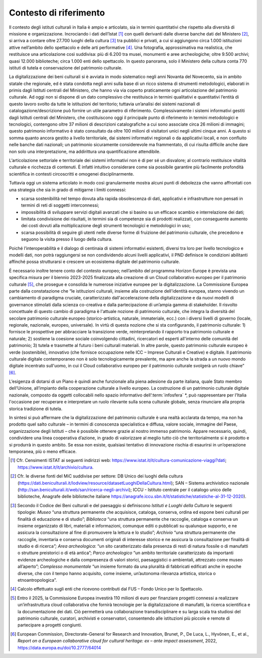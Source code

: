 .. _contesto:

Contesto di riferimento
=======================

Il contesto degli istituti culturali in Italia è ampio e
articolato, sia in termini quantitativi che rispetto alla
diversità di missione e organizzazione. Incrociando i dati
dell’Istat [1]_ con quelli derivanti dalle diverse banche dati
del Ministero [2]_, si arriva a contare oltre 27.700 luoghi della
cultura [3]_ tra pubblici e privati, a cui si aggiungono circa
1.000 istituzioni attive nell’ambito dello spettacolo e delle
arti performative [4]_. Una fotografia, approssimativa ma
realistica, che restituisce una articolazione così suddivisa: più
di 6.200 tra musei, monumenti e aree archeologiche; oltre 9.500
archivi; quasi 12.000 biblioteche; circa 1.000 enti dello
spettacolo. In questo panorama, solo il Ministero della cultura
conta 770 istituti di tutela e conservazione del patrimonio
culturale.

La digitalizzazione dei beni culturali si è avviata in modo
sistematico negli anni Novanta del Novecento, sia in ambito
statale che regionale, ed è stata condotta negli anni sulla base
di un ricco sistema di strumenti metodologici, elaborati in
primis dagli Istituti centrali del Ministero, che hanno via via
coperto praticamente ogni articolazione del patrimonio culturale.
Ad oggi non si dispone di un dato complessivo che restituisca in
termini qualitativi e quantitativi l’entità di questo lavoro
svolto da tutte le istituzioni del territorio; tuttavia
un’analisi dei sistemi nazionali di catalogazione/descrizione può
fornire un utile parametro di riferimento. Complessivamente i
sistemi informativi gestiti dagli Istituti centrali del
Ministero, che costituiscono oggi il principale punto di
riferimento in termini metodologici e tecnologici, contengono
oltre 37 milioni di descrizioni catalografiche a cui sono
associate circa 26 milioni di immagini; questo patrimonio
informativo è stato consultato da oltre 100 milioni di visitatori
unici negli ultimi cinque anni. A questo si somma quanto ancora
gestito a livello territoriale, dai sistemi informativi regionali
o da applicativi locali, e non confluito nelle banche dati
nazionali; un patrimonio sicuramente considerevole ma
frammentato, di cui risulta difficile anche dare non solo una
interpretazione, ma addirittura una quantificazione attendibile.

L’articolazione settoriale e territoriale dei sistemi informativi
non è di per sé un disvalore; al contrario restituisce vitalità
culturale e ricchezza di contenuti. È infatti intuitivo
considerare come sia possibile garantire più facilmente
profondità scientifica in contesti circoscritti e omogenei
disciplinarmente.

Tuttavia oggi un sistema articolato in modo così granularmente
mostra alcuni punti di debolezza che vanno affrontati con una
strategia che sia in grado di mitigarne i limiti connessi:

-  scarsa sostenibilità nel tempo dovuta alla rapida obsolescenza
   di dati, applicativi e infrastrutture non pensati in termini
   di reti di soggetti interconnessi;

-  impossibilità di sviluppare servizi digitali avanzati che si
   basino su un efficace scambio e interrelazione dei dati;

-  limitata condivisione dei risultati, in termini sia di
   competenze sia di prodotti realizzati, con conseguente aumento
   dei costi dovuti alla moltiplicazione degli strumenti
   tecnologici e metodologici in uso;

-  scarsa possibilità di seguire gli utenti nelle diverse forme
   di fruizione del patrimonio culturale, che precedono e seguono
   la visita presso il luogo della cultura.

Poiché l’interoperabilità e il dialogo di centinaia di sistemi
informativi esistenti, diversi tra loro per livello tecnologico e
modelli dati, non potrà raggiungersi se non condividendo alcuni
livelli applicativi, il PND definisce le condizioni abilitanti
affinché possa strutturarsi e crescere un ecosistema digitale del
patrimonio culturale.

È necessario inoltre tenere conto del contesto europeo;
nell’ambito del programma Horizon Europe è prevista una specifica
misura per il biennio 2023-2025 finalizzata alla creazione di un
Cloud collaborativo europeo per il patrimonio culturale [5]_, che
prosegue e consolida le numerose iniziative europee per la
digitalizzazione. La Commissione Europea parte dalla
constatazione che “le istituzioni culturali, insieme alla
costruzione dell'identità europea, stanno vivendo un cambiamento
di paradigma cruciale, caratterizzato dall'accelerazione della
digitalizzazione e da nuovi modelli di governance stimolati dalla
scienza co-creativa e dalla partecipazione di un’ampia gamma di
stakeholder. Il risvolto concettuale di questo cambio di
paradigma è l'attuale nozione di patrimonio culturale, che
integra la diversità del secolare patrimonio culturale europeo
(storico-artistica, naturale, immateriale, ecc.) con i diversi
livelli di governo (locale, regionale, nazionale, europeo,
universale). In virtù di questa nozione che si sta configurando,
il patrimonio culturale: 1) fornisce le prospettive per
abbracciare la transizione verde, reinterpretando il rapporto tra
patrimonio culturale e naturale; 2) sostiene la coesione sociale
coinvolgendo cittadini, ricercatori ed esperti all'interno delle
comunità del patrimonio; 3) tutela e trasmette al futuro i beni
culturali materiali. In altre parole, questo patrimonio culturale
europeo è verde (sostenibile), innovativo (che fornisce
occupazione nelle ICC – Imprese Culturali e Creative) e digitale.
Il patrimonio culturale digitale contemporaneo non è solo
tecnologicamente prevalente, ma apre anche la strada a un nuovo
mondo digitale incentrato sull'uomo, in cui il Cloud
collaborativo europeo per il patrimonio culturale svolgerà un
ruolo chiave” [6]_.

L’esigenza di dotarsi di un Piano è quindi anche funzionale alla
piena adesione da parte italiana, quale Stato membro dell’Unione,
all’impianto della cooperazione culturale a livello europeo. La
costruzione di un patrimonio culturale digitale nazionale,
composto da oggetti collocabili nello spazio informativo dell’\ :term:`infosfera` *, può rappresentare per l’Italia l'occasione per
recuperare e interpretare un ruolo rilevante sulla scena
culturale globale, senza rinunciare alla propria storica
tradizione di tutela.

In sintesi si può affermare che la digitalizzazione del
patrimonio culturale è una realtà acclarata da tempo, ma non ha
prodotto quel salto culturale – in termini di conoscenza
specialistica e diffusa, valore sociale, immagine del Paese,
organizzazione degli Istituti – che è possibile ottenere grazie
al nostro immenso patrimonio. Appare necessario, quindi,
condividere una linea cooperativa d’azione, in grado di
valorizzare al meglio tutto ciò che territorialmente si è
prodotto e si produrrà in questo ambito. Se essa non esiste,
qualsiasi tentativo di innovazione rischia di esaurirsi in
un’operazione temporanea, più o meno efficace.

.. [1] Cfr. Censimenti ISTAT ai seguenti indirizzi web:
   https://www.istat.it/it/cultura-comunicazione-viaggi?dati;
   https://www.istat.it/it/archivio/cultura.

.. [2] Cfr. le diverse fonti del MiC suddivise per settore: DB
   Unico dei luoghi della cultura (https://dati.beniculturali.it/lodview/resource/datasetLuoghiDellaCultura.html); SAN – Sistema archivistico nazionale (http://san.beniculturali.it/web/san/ricerca-negli-archivi); ICCU - Istituto centrale per il catalogo unico delle biblioteche, Anagrafe delle biblioteche italiane https://anagrafe.iccu.sbn.it/it/statistiche/statistiche-al-31-12-2020).

.. [3] Secondo il Codice dei Beni culturali e del paesaggio si definiscono *Istituti e Luoghi della Cultura* le seguenti tipologie: *Museo* “una struttura permanente che acquisisce, cataloga, conserva, ordina ed espone beni culturali per finalità di educazione e di studio”; *Biblioteca* “una struttura permanente che raccoglie, cataloga e conserva un insieme organizzato di libri, materiali e informazioni, comunque editi o pubblicati su qualunque supporto, e ne assicura la consultazione al fine di promuovere la lettura e lo studio”; *Archivio* “una struttura permanente che raccoglie, inventaria e conserva documenti originali di interesse storico e ne assicura la consultazione per finalità di studio e di ricerca\ \ *”; Area archeologica*: “un sito caratterizzato dalla presenza di resti di natura fossile o di manufatti o strutture preistorici o di età antica”; *Parco archeologico* “un ambito territoriale caratterizzato da importanti evidenze archeologiche e dalla compresenza di valori
   storici, paesaggistici o ambientali, attrezzato come museo all’aperto”; *Complesso monumentale* “un insieme formato da una pluralità di fabbricati edificati anche in epoche diverse, che con il tempo hanno acquisito, come insieme, un’autonoma rilevanza artistica, storica o etnoantropologica”.

.. [4] Calcolo effettuato sugli enti che ricevono contributi dal FUS – Fondo Unico per lo Spettacolo.

.. [5] Entro il 2025, la Commissione Europea investirà 110 milioni di euro per finanziare progetti connessi a realizzare un’infrastruttura cloud collaborativa che fornirà tecnologie per la digitalizzazione di manufatti, la ricerca scientifica e la documentazione dei dati. Ciò permetterà una collaborazione transdisciplinare e su larga scala tra studiosi del patrimonio culturale, curatori, archivisti e conservatori, consentendo alle istituzioni più piccole e remote di partecipare a progetti congiunti.

.. [6] European Commission, Directorate-General for Research and Innovation, Brunet, P., De Luca, L., Hyvönen, E., et al., *Report on a European collaborative cloud for cultural heritage: ex – ante impact assessment*, 2022, https://data.europa.eu/doi/10.2777/64014
